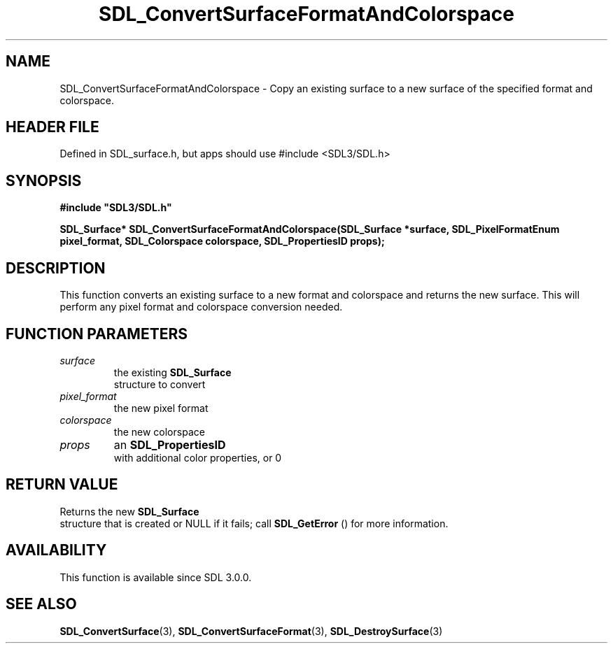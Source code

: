 .\" This manpage content is licensed under Creative Commons
.\"  Attribution 4.0 International (CC BY 4.0)
.\"   https://creativecommons.org/licenses/by/4.0/
.\" This manpage was generated from SDL's wiki page for SDL_ConvertSurfaceFormatAndColorspace:
.\"   https://wiki.libsdl.org/SDL_ConvertSurfaceFormatAndColorspace
.\" Generated with SDL/build-scripts/wikiheaders.pl
.\"  revision SDL-3.1.1-no-vcs
.\" Please report issues in this manpage's content at:
.\"   https://github.com/libsdl-org/sdlwiki/issues/new
.\" Please report issues in the generation of this manpage from the wiki at:
.\"   https://github.com/libsdl-org/SDL/issues/new?title=Misgenerated%20manpage%20for%20SDL_ConvertSurfaceFormatAndColorspace
.\" SDL can be found at https://libsdl.org/
.de URL
\$2 \(laURL: \$1 \(ra\$3
..
.if \n[.g] .mso www.tmac
.TH SDL_ConvertSurfaceFormatAndColorspace 3 "SDL 3.1.1" "SDL" "SDL3 FUNCTIONS"
.SH NAME
SDL_ConvertSurfaceFormatAndColorspace \- Copy an existing surface to a new surface of the specified format and colorspace\[char46]
.SH HEADER FILE
Defined in SDL_surface\[char46]h, but apps should use #include <SDL3/SDL\[char46]h>

.SH SYNOPSIS
.nf
.B #include \(dqSDL3/SDL.h\(dq
.PP
.BI "SDL_Surface* SDL_ConvertSurfaceFormatAndColorspace(SDL_Surface *surface, SDL_PixelFormatEnum pixel_format, SDL_Colorspace colorspace, SDL_PropertiesID props);
.fi
.SH DESCRIPTION
This function converts an existing surface to a new format and colorspace
and returns the new surface\[char46] This will perform any pixel format and
colorspace conversion needed\[char46]

.SH FUNCTION PARAMETERS
.TP
.I surface
the existing 
.BR SDL_Surface
 structure to convert
.TP
.I pixel_format
the new pixel format
.TP
.I colorspace
the new colorspace
.TP
.I props
an 
.BR SDL_PropertiesID
 with additional color properties, or 0
.SH RETURN VALUE
Returns the new 
.BR SDL_Surface
 structure that is created or
NULL if it fails; call 
.BR SDL_GetError
() for more information\[char46]

.SH AVAILABILITY
This function is available since SDL 3\[char46]0\[char46]0\[char46]

.SH SEE ALSO
.BR SDL_ConvertSurface (3),
.BR SDL_ConvertSurfaceFormat (3),
.BR SDL_DestroySurface (3)
